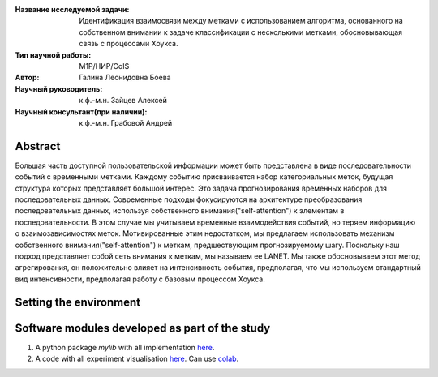 |test| |codecov| |docs|

.. |test| image:: https://github.com/intsystems/ProjectTemplate/workflows/test/badge.svg
    :target: https://github.com/intsystems/ProjectTemplate/tree/master
    :alt: Test status
    
.. |codecov| image:: https://img.shields.io/codecov/c/github/intsystems/ProjectTemplate/master
    :target: https://app.codecov.io/gh/intsystems/ProjectTemplate
    :alt: Test coverage
    
.. |docs| image:: https://github.com/intsystems/ProjectTemplate/workflows/docs/badge.svg
    :target: https://intsystems.github.io/ProjectTemplate/
    :alt: Docs status


.. class:: center

    :Название исследуемой задачи: Идентификация взаимосвязи между метками с использованием алгоритма, основанного на собственном внимании к задаче классификации с несколькими метками, обосновывающая связь с процессами Хоукса.
    :Тип научной работы: M1P/НИР/CoIS
    :Автор: Галина Леонидовна Боева
    :Научный руководитель: к.ф.-м.н. Зайцев Алексей 
    :Научный консультант(при наличии): к.ф.-м.н. Грабовой Андрей

Abstract
========

Большая часть доступной пользовательской информации может быть представлена в виде последовательности событий с временными метками. Каждому событию присваивается набор категориальных меток, будущая структура которых представляет большой интерес. Это задача прогнозирования временных наборов для последовательных данных. Современные подходы фокусируются на архитектуре преобразования последовательных данных, используя собственного внимания("self-attention") к элементам в последовательности. В этом случае мы учитываем временные взаимодействия событий, но теряем информацию о взаимозависимостях меток. Мотивированные этим недостатком, мы предлагаем использовать механизм собственного внимания("self-attention") к меткам, предшествующим прогнозируемому шагу. Поскольку наш подход представляет собой сеть внимания к меткам, мы называем ее LANET.  Мы также обосновываем этот метод агрегирования, он положительно влияет на интенсивность события, предполагая, что мы используем стандартный вид интенсивности, предполагая работу с базовым процессом Хоукса.

Setting the environment
========================

Software modules developed as part of the study
======================================================
1. A python package *mylib* with all implementation `here <https://github.com/intsystems/ProjectTemplate/tree/master/src>`_.
2. A code with all experiment visualisation `here <https://github.comintsystems/ProjectTemplate/blob/master/code/main.ipynb>`_. Can use `colab <http://colab.research.google.com/github/intsystems/ProjectTemplate/blob/master/code/main.ipynb>`_.
